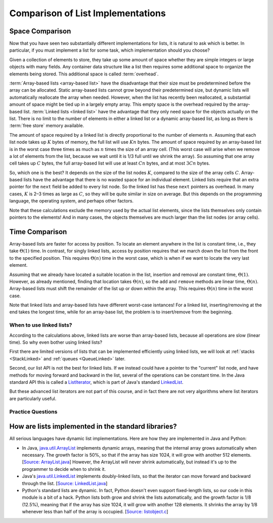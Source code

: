 .. This file is part of the OpenDSA eTextbook project. See
.. http://opendsa.org for more details.
.. Copyright (c) 2012-2020 by the OpenDSA Project Contributors, and
.. distributed under an MIT open source license.

.. avmetadata:: 
   :author: Cliff Shaffer, Peter Ljunglöf
   :requires: array-based list; linked list
   :satisfies: list implementation analysis; overhead
   :topic: Lists

Comparison of List Implementations
==================================


Space Comparison
----------------

Now that you have seen two substantially different implementations for
lists, it is natural to ask which is better.
In particular, if you must implement a list for some task,
which implementation should you choose?

Given a collection of elements to store, they take up some amount of
space whether they are simple integers or large objects with many
fields.
Any container data structure like a list then requires some additional
space to organize the elements being stored.
This additional space is called :term:`overhead`.

:term:`Array-based lists <array-based list>` have the disadvantage
that their size must be predetermined before the array can be
allocated.
Static array-based lists cannot grow beyond their predetermined size,
but dynamic lists will automatically reallocate the array when needed.
However, when the list has recently been reallocated, a
substantial amount of space might be tied up in a largely empty array.
This empty space is the overhead required by the array-based list.
:term:`Linked lists <linked list>` have the advantage that they only
need space for the objects actually on the list.
There is no limit to the number of elements in either a linked list
or a dynamic array-based list,
as long as there is :term:`free store` memory available.

The amount of space required by a linked list is directly proportional
to the number of elements :math:`n`.
Assuming that each list node takes up :math:`K` bytes of memory, the full list
will use :math:`Kn` bytes.
The amount of space required by an array-based list is in the worst case
three times as much as :math:`n` times the size of an array cell.
(This worst case will arise when we remove a lot of elements from the list,
because we wait until it is 1/3 full until we shrink the array).
So assuming that one array cell takes up :math:`C` bytes, the full array-based list
will use at least :math:`Cn` bytes, and at most :math:`3Cn` bytes.

So, which one is the best? It depends on the size of the list nodes :math:`K`,
compared to the size of the array cells :math:`C`.
Array-based lists have the advantage that there is no wasted
space for an individual element.
Linked lists require that an extra pointer for the ``next`` field be
added to every list node.
So the linked list has these ``next`` pointers as overhead.
In many cases, :math:`K` is 2–3 times as large as :math:`C`, so they will be
quite similar in size on average. But this depends on the programming language,
the operating system, and perhaps other factors.

Note that these calculations exclude the memory used by the actual list elements,
since the lists themselves only contain pointers to the elements!
And in many cases, the objects themselves are much larger than the list nodes
(or array cells).



Time Comparison
---------------

Array-based lists are faster for access by position.
To locate an element anywhere in the list is constant time,
i.e., they take :math:`\Theta(1)` time.
In contrast, for singly linked lists,
access by position requires that we march
down the list from the front to the specified position.
This requires :math:`\Theta(n)` time in the worst case,
which is when if we want to locate the very last element.

Assuming that we already have located a suitable location in the list,
insertion and removal are constant time, :math:`\Theta(1)`.
However, as already mentioned, finding that location takes :math:`\Theta(n)`,
so the ``add`` and ``remove`` methods are linear time,  :math:`\Theta(n)`.
Array-based lists must shift the remainder of the list up or down
within the array.
This requires :math:`\Theta(n)` time in the worst case.

Note that linked lists and array-based lists have different worst-case
isntances! For a linked list, inserting/removing at the end takes the longest time,
while for an array-base list, the problem is to insert/remove from the beginning.

When to use linked lists?
~~~~~~~~~~~~~~~~~~~~~~~~~~~~

According to the calculations above, linked lists are worse than array-based lists,
because all operations are slow (linear time). So why even bother using linked lists?

First there are limited versions of lists that can be implemented efficiently using linked lists,
we will look at :ref:`stacks <StackLinked>` and :ref:`queues <QueueLinked>` later.

Second, our list API is not the best for linked lists.
If we instead could have a pointer to the "current" list node, and have methods for
moving forward and backward in the list, several of the operations can be constant time.
In the Java standard API this is called a ListIterator_,
which is part of Java's standard LinkedList_.

.. _ListIterator: https://docs.oracle.com/javase/8/docs/api/java/util/ListIterator.html
.. _LinkedList: https://docs.oracle.com/javase/8/docs/api/java/util/LinkedList.html

But these advanced list iterators are not part of this course, and in fact there are not very
algorithms where list iterators are particularly useful.


Practice Questions
~~~~~~~~~~~~~~~~~~

.. TODO::
   Update this exercise

.. avembed:: Exercises/List/LLSumm.html ka
   :long_name: Linked List Summary Exercise


How are lists implemented in the standard libraries?
----------------------------------------------------------

All serious languages have dynamic list implementations.
Here are how they are implemented in Java and Python:

- In Java,
  `java.util.ArrayList <https://docs.oracle.com/javase/8/docs/api/java/util/ArrayList.html>`_
  implements dynamic arrays,
  meaning that the internal array grows automatically when necessary.
  The growth factor is 50%, so that if the array has size 1024,
  it will grow with another 512 elements.
  [`Source: ArrayList.java <https://github.com/openjdk/jdk/blob/961dcffc862a4830fbf26791835a98c12d4b513e/src/java.base/share/classes/java/util/ArrayList.java#L236>`_]
  However, the ArrayList will never shrink automatically, but instead it's up to the programmer
  to decide when to shrink it.

- Java's
  `java.util.LinkedList <https://docs.oracle.com/javase/8/docs/api/java/util/LinkedList.html>`_
  implements doubly-linked lists, so that the iterator can move forward and backward through the list.
  [`Source: LinkedList.java <https://github.com/openjdk/jdk/blob/961dcffc862a4830fbf26791835a98c12d4b513e/src/java.base/share/classes/java/util/LinkedList.java#L974-L984>`_]

- Python's standard lists are dynamic.
  In fact, Python doesn't even support fixed-length lists, so our code in this module is a bit of a hack.
  Python lists both grow and shrink the lists automatically,
  and the growth factor is 1/8 (12.5%), meaning that if the array has size 1024,
  it will grow with another 128 elements.
  It shrinks the array by 1/8 whenever less than half of the array is occupied.
  [`Source: listobject.c <https://github.com/python/cpython/blob/e649e0658ff2af87b07d994c05ae048e16e31aae/Objects/listobject.c#L71>`_]



